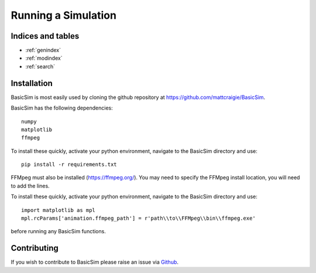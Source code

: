 ====================
Running a Simulation
====================

Indices and tables
------------------

* :ref:`genindex`
* :ref:`modindex`
* :ref:`search`


Installation
------------
BasicSim is most easily used by cloning the github repository at https://github.com/mattcraigie/BasicSim.

BasicSim has the following dependencies::

    numpy
    matplotlib
    ffmpeg

To install these quickly, activate your python environment, navigate to the BasicSim directory and use::

    pip install -r requirements.txt

FFMpeg must also be installed (https://ffmpeg.org/). You may need to specify the FFMpeg install location, you will need
to add the lines.

To install these quickly, activate your python environment, navigate to the BasicSim directory and use::

    import matplotlib as mpl
    mpl.rcParams['animation.ffmpeg_path'] = r'path\\to\\FFMpeg\\bin\\ffmpeg.exe'

before running any BasicSim functions.


Contributing
------------

If you wish to contribute to BasicSim please raise an issue
via `Github <https://github.com/mattcraigie/BasicSim>`_.
